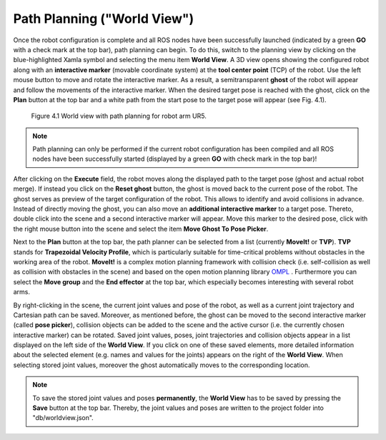 ******************************
Path Planning ("World View") 
******************************

Once the robot configuration is complete and all ROS nodes have been successfully launched (indicated by a green **GO** with a check mark at the top bar), path planning can begin. To do this, switch to the planning view by clicking on the blue-highlighted Xamla symbol and selecting the menu item **World View**. A 3D view opens showing the configured robot  along with an **interactive marker** (movable coordinate system) at the **tool center point** (TCP) of the robot. Use the left mouse button to move and rotate the interactive marker. As a result, a semitransparent **ghost** of the robot will appear and follow the movements of the interactive marker. When the desired target pose is reached with the ghost, click on the **Plan** button at the top bar and a white path from the start pose to the target pose will appear (see Fig. 4.1). 

.. figure:: images/World_View.png

   Figure 4.1  World view with path planning for robot arm UR5.

.. note:: Path planning can only be performed if the current robot configuration has been compiled and all ROS nodes have been successfully started (displayed by a green **GO** with check mark in the top bar)!

After clicking on the **Execute** field, the robot moves along the displayed path to the target pose (ghost and actual robot merge). If instead you click on the **Reset ghost** button, the ghost is moved back to the current pose of the robot.
The ghost serves as preview of ​​the target configuration of the robot. This allows to identify and avoid collisions in advance. Instead of directly moving the ghost, you can also move an **additional interactive marker** to a target pose. Thereto, double click into the scene and a second interactive marker will appear. Move this marker to the desired pose, click with the right mouse button into the scene and select the item **Move Ghost To Pose Picker**.

Next to the **Plan** button at the top bar, the path planner can be selected from a list (currently **MoveIt!** or **TVP**). **TVP** stands for **Trapezoidal Velocity Profile**, which is particularly suitable for time-critical problems without obstacles in the working area of ​​the robot. **MoveIt!** is a complex motion planning framework with collision check (i.e. self-collision as well as collision with obstacles in the scene) and based on the open motion planning library 
`OMPL <http://ompl.kavrakilab.org/>`_ .
Furthermore you can select the **Move group** and the **End effector** at the top bar, which especially becomes interesting with several robot arms.

By right-clicking in the scene, the current joint values and pose of the robot, as well as a current joint trajectory and Cartesian path can be saved. Moreover, as mentioned before, the ghost can be moved to the second interactive marker (called **pose picker**), collision objects can be added to the scene and the active cursor (i.e. the currently chosen interactive marker) can be rotated.
Saved joint values, poses, joint trajectories and collision objects appear in a list displayed on the left side of the **World View**. If you click on one of these saved elements, more detailed information about the selected element (e.g. names and values ​​for the joints) appears on the right of the **World View**. When selecting stored joint values, moreover the ghost automatically moves to the corresponding location.

.. note:: To save the stored joint values and poses **permanently**, the **World View** has to be saved by pressing the **Save** button at the top bar. Thereby, the joint values and poses are written to the project folder into "db/worldview.json".
